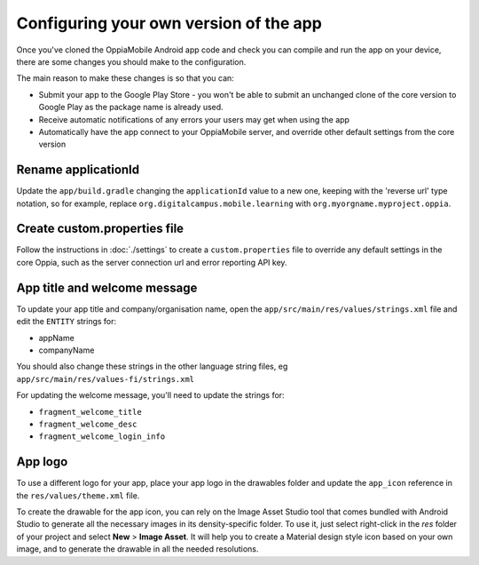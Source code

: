 Configuring your own version of the app
===========================================

Once you've cloned the OppiaMobile Android app code and check you can compile 
and run the app on your device, there are some changes you should make to the 
configuration.

The main reason to make these changes is so that you can:

* Submit your app to the Google Play Store - you won't be able to submit an 
  unchanged clone of the core version to Google Play as the package name is 
  already used.
* Receive automatic notifications of any errors your users may get when using 
  the app
* Automatically have the app connect to your OppiaMobile server, and override
  other default settings from the core version


Rename applicationId
---------------------------

Update the ``app/build.gradle`` changing the ``applicationId`` value to a new 
one, keeping with the 'reverse url' type notation, so for example, replace 
``org.digitalcampus.mobile.learning`` with ``org.myorgname.myproject.oppia``.

Create custom.properties file
-------------------------------

Follow the instructions in :doc:`./settings` to create a ``custom.properties``
file to override any default settings in the core Oppia, such as the server
connection url and error reporting API key.


App title and welcome message
------------------------------------

To update your app title and company/organisation name, open the 
``app/src/main/res/values/strings.xml`` file and edit the ``ENTITY`` strings 
for:

* appName
* companyName

You should also change these strings in the other language string files, eg
``app/src/main/res/values-fi/strings.xml``

For updating the welcome message, you'll need to update the strings for:

* ``fragment_welcome_title``
* ``fragment_welcome_desc`` 
* ``fragment_welcome_login_info`` 

App logo
---------------

To use a different logo for your app, place your app logo in the drawables 
folder and update the ``app_icon`` reference in the ``res/values/theme.xml`` file.

To create the drawable for the app icon, you can rely on the Image Asset Studio tool that comes bundled with Android Studio to generate all 
the necessary images in its density-specific folder. To use it, just select right-click in the `res` folder of your project 
and select **New** > **Image Asset**. It will help you to create a Material design style icon based on your own 
image, and to generate the drawable in all the needed resolutions.
